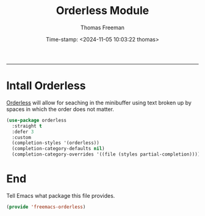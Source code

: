  # -*-eval: (add-hook 'after-save-hook (lambda ()(org-babel-tangle)) nil t);-*-

#+title:  Orderless Module
#+author: Thomas Freeman
#+date: Time-stamp: <2024-11-05 10:03:22 thomas>
#+language: en_US
#+property: header-args :results silent :exports code

#+options: html-link-use-abs-url:nil html-postamble:auto
#+options: html-preamble:t html-scripts:nil html-style:t
#+options: html5-fancy:nil tex:t num:nil toc:t
#+html_doctype: xhtml-strict
#+html_container: div
#+html_content_class: content
#+keywords: Emacs
#+html_link_home: ../../index.html
#+html_link_up: ../../init.html
#+creator: <a href="https://www.gnu.org/software/emacs/">Emacs</a> 27.1 (<a href="https://orgmode.org">Org</a> mode 9.5.2)

-----


* Intall Orderless

[[https://github.com/oantolin/orderless][Orderless]] will allow for seaching in the minibuffer using text broken up by spaces in which the order does not matter. 

#+begin_src emacs-lisp :tangle yes
  (use-package orderless
    :straight t
    :defer 3
    :custom
    (completion-styles '(orderless))
    (completion-category-defaults nil)
    (completion-category-overrides '((file (styles partial-completion)))))
#+end_src

* End

Tell Emacs what package this file provides.

#+begin_src emacs-lisp :tangle yes
  (provide 'freemacs-orderless)
#+end_src

